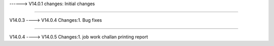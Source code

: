 ------> V14.0.1
changes: Initial changes

============================

V14.0.3 ----> V14.0.4
Changes:1. Bug fixes

=======================

V14.0.4 ----> V14.0.5
Changes:1. job work challan printing report

